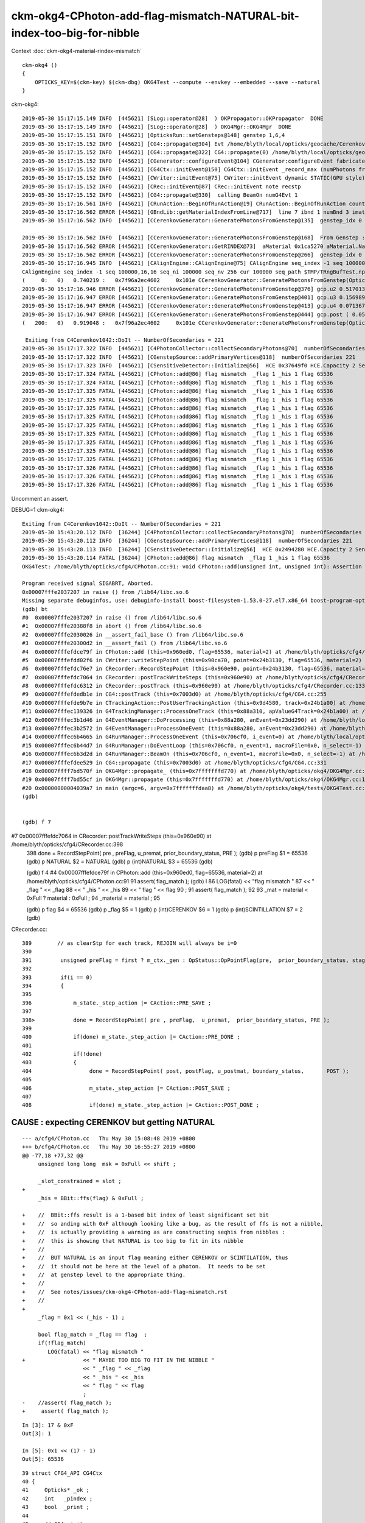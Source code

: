 ckm-okg4-CPhoton-add-flag-mismatch-NATURAL-bit-index-too-big-for-nibble
=========================================================================


Context :doc:`ckm-okg4-material-rindex-mismatch`

::

    ckm-okg4 () 
    { 
        OPTICKS_KEY=$(ckm-key) $(ckm-dbg) OKG4Test --compute --envkey --embedded --save --natural
    }


ckm-okg4::

    2019-05-30 15:17:15.149 INFO  [445621] [SLog::operator@28]  ) OKPropagator::OKPropagator  DONE
    2019-05-30 15:17:15.149 INFO  [445621] [SLog::operator@28]  ) OKG4Mgr::OKG4Mgr  DONE
    2019-05-30 15:17:15.151 INFO  [445621] [OpticksRun::setGensteps@148] genstep 1,6,4
    2019-05-30 15:17:15.152 INFO  [445621] [CG4::propagate@304] Evt /home/blyth/local/opticks/geocache/CerenkovMinimal_World_g4live/g4ok_gltf/27d088654714cda61096045ff5eacc02/1/tmp/blyth/OKG4Test/evt/g4live/natural/-1 20190530_151715 /home/blyth/local/opticks/lib/OKG4Test  genstep 1,6,4 nopstep 0,4,4 photon 221,4,4 source NULL record 221,10,2,4 phosel 221,1,4 recsel 221,10,1,4 sequence 221,1,2 seed 221,1,1 hit 0,4,4
    2019-05-30 15:17:15.152 INFO  [445621] [CG4::propagate@322] CG4::propagate(0) /home/blyth/local/opticks/geocache/CerenkovMinimal_World_g4live/g4ok_gltf/27d088654714cda61096045ff5eacc02/1/tmp/blyth/OKG4Test/evt/g4live/natural/-1
    2019-05-30 15:17:15.152 INFO  [445621] [CGenerator::configureEvent@104] CGenerator:configureEvent fabricated TORCH genstep (STATIC RUNNING) 
    2019-05-30 15:17:15.152 INFO  [445621] [CG4Ctx::initEvent@150] CG4Ctx::initEvent _record_max (numPhotons from genstep summation) 221 photons_per_g4event 0 steps_per_photon 10 typ natural gen 65536 SourceType NATURAL
    2019-05-30 15:17:15.152 INFO  [445621] [CWriter::initEvent@75] CWriter::initEvent dynamic STATIC(GPU style) _record_max 221 _bounce_max  9 _steps_per_photon 10 num_g4event 1
    2019-05-30 15:17:15.152 INFO  [445621] [CRec::initEvent@87] CRec::initEvent note recstp
    2019-05-30 15:17:15.152 INFO  [445621] [CG4::propagate@330]  calling BeamOn numG4Evt 1
    2019-05-30 15:17:16.561 INFO  [445621] [CRunAction::BeginOfRunAction@19] CRunAction::BeginOfRunAction count 1
    2019-05-30 15:17:16.562 ERROR [445621] [GBndLib::getMaterialIndexFromLine@717]  line 7 ibnd 1 numBnd 3 imatsur 3
    2019-05-30 15:17:16.562 INFO  [445621] [CCerenkovGenerator::GeneratePhotonsFromGenstep@135]  genstep_idx 0 num_gs 1 materialLine 7 materialIndex 1      post  0.000   0.000   0.000   0.000 

    2019-05-30 15:17:16.562 INFO  [445621] [CCerenkovGenerator::GeneratePhotonsFromGenstep@168]  From Genstep :  Pmin 1.512e-06 Pmax 2.0664e-05 wavelength_min(nm) 60 wavelength_max(nm) 820 preVelocity 276.074 postVelocity 273.253
    2019-05-30 15:17:16.562 ERROR [445621] [CCerenkovGenerator::GetRINDEX@73]  aMaterial 0x1ca5270 aMaterial.Name Water materialIndex 1 num_material 3 Rindex 0x1c27450 Rindex2 0x1c27450
    2019-05-30 15:17:16.562 ERROR [445621] [CCerenkovGenerator::GeneratePhotonsFromGenstep@266]  genstep_idx 0 fNumPhotons 221 pindex 0
    2019-05-30 15:17:16.945 INFO  [445621] [CAlignEngine::CAlignEngine@75] CAlignEngine seq_index -1 seq 100000,16,16 seq_ni 100000 seq_nv 256 cur 100000 seq_path $TMP/TRngBufTest.npy simstream logpath - recycle_idx 0
    CAlignEngine seq_index -1 seq 100000,16,16 seq_ni 100000 seq_nv 256 cur 100000 seq_path $TMP/TRngBufTest.npy simstream logpath - recycle_idx 0
    (     0:   0)   0.740219 :   0x7f96a2ec4602     0x101e CCerenkovGenerator::GeneratePhotonsFromGenstep(OpticksGenstep const*, unsigned int)
    2019-05-30 15:17:16.946 ERROR [445621] [CCerenkovGenerator::GeneratePhotonsFromGenstep@376] gcp.u2 0.517013 dir ( 0.796318 -0.22456 0.56165 ) pol ( -0.571033 0.027155 0.820478 )
    2019-05-30 15:17:16.947 ERROR [445621] [CCerenkovGenerator::GeneratePhotonsFromGenstep@401] gcp.u3 0.156989
    2019-05-30 15:17:16.947 ERROR [445621] [CCerenkovGenerator::GeneratePhotonsFromGenstep@413] gcp.u4 0.0713675
    2019-05-30 15:17:16.947 ERROR [445621] [CCerenkovGenerator::GeneratePhotonsFromGenstep@444] gcp.post ( 0.053994 -0.010820 -0.002176 : 0.000204)
    (   200:   0)   0.919048 :   0x7f96a2ec4602     0x101e CCerenkovGenerator::GeneratePhotonsFromGenstep(OpticksGenstep const*, unsigned int)

     Exiting from C4Cerenkov1042::DoIt -- NumberOfSecondaries = 221
    2019-05-30 15:17:17.322 INFO  [445621] [C4PhotonCollector::collectSecondaryPhotons@70]  numberOfSecondaries 221
    2019-05-30 15:17:17.322 INFO  [445621] [CGenstepSource::addPrimaryVertices@118]  numberOfSecondaries 221
    2019-05-30 15:17:17.323 INFO  [445621] [CSensitiveDetector::Initialize@56]  HCE 0x37649f0 HCE.Capacity 2 SensitiveDetectorName SD0 collectionName[0] OpHitCollectionA collectionName[1] OpHitCollectionB
    2019-05-30 15:17:17.324 FATAL [445621] [CPhoton::add@86] flag mismatch  _flag 1 _his 1 flag 65536
    2019-05-30 15:17:17.324 FATAL [445621] [CPhoton::add@86] flag mismatch  _flag 1 _his 1 flag 65536
    2019-05-30 15:17:17.325 FATAL [445621] [CPhoton::add@86] flag mismatch  _flag 1 _his 1 flag 65536
    2019-05-30 15:17:17.325 FATAL [445621] [CPhoton::add@86] flag mismatch  _flag 1 _his 1 flag 65536
    2019-05-30 15:17:17.325 FATAL [445621] [CPhoton::add@86] flag mismatch  _flag 1 _his 1 flag 65536
    2019-05-30 15:17:17.325 FATAL [445621] [CPhoton::add@86] flag mismatch  _flag 1 _his 1 flag 65536
    2019-05-30 15:17:17.325 FATAL [445621] [CPhoton::add@86] flag mismatch  _flag 1 _his 1 flag 65536
    2019-05-30 15:17:17.325 FATAL [445621] [CPhoton::add@86] flag mismatch  _flag 1 _his 1 flag 65536
    2019-05-30 15:17:17.325 FATAL [445621] [CPhoton::add@86] flag mismatch  _flag 1 _his 1 flag 65536
    2019-05-30 15:17:17.325 FATAL [445621] [CPhoton::add@86] flag mismatch  _flag 1 _his 1 flag 65536
    2019-05-30 15:17:17.325 FATAL [445621] [CPhoton::add@86] flag mismatch  _flag 1 _his 1 flag 65536
    2019-05-30 15:17:17.326 FATAL [445621] [CPhoton::add@86] flag mismatch  _flag 1 _his 1 flag 65536
    2019-05-30 15:17:17.326 FATAL [445621] [CPhoton::add@86] flag mismatch  _flag 1 _his 1 flag 65536
    2019-05-30 15:17:17.326 FATAL [445621] [CPhoton::add@86] flag mismatch  _flag 1 _his 1 flag 65536


Uncomment an assert.

DEBUG=1 ckm-okg4::

    Exiting from C4Cerenkov1042::DoIt -- NumberOfSecondaries = 221
    2019-05-30 15:43:20.112 INFO  [36244] [C4PhotonCollector::collectSecondaryPhotons@70]  numberOfSecondaries 221
    2019-05-30 15:43:20.112 INFO  [36244] [CGenstepSource::addPrimaryVertices@118]  numberOfSecondaries 221
    2019-05-30 15:43:20.113 INFO  [36244] [CSensitiveDetector::Initialize@56]  HCE 0x2494280 HCE.Capacity 2 SensitiveDetectorName SD0 collectionName[0] OpHitCollectionA collectionName[1] OpHitCollectionB
    2019-05-30 15:43:20.114 FATAL [36244] [CPhoton::add@86] flag mismatch  _flag 1 _his 1 flag 65536
    OKG4Test: /home/blyth/opticks/cfg4/CPhoton.cc:91: void CPhoton::add(unsigned int, unsigned int): Assertion `flag_match' failed.

    Program received signal SIGABRT, Aborted.
    0x00007fffe2037207 in raise () from /lib64/libc.so.6
    Missing separate debuginfos, use: debuginfo-install boost-filesystem-1.53.0-27.el7.x86_64 boost-program-options-1.53.0-27.el7.x86_64 boost-regex-1.53.0-27.el7.x86_64 boost-system-1.53.0-27.el7.x86_64 expat-2.1.0-10.el7_3.x86_64 glfw-3.2.1-2.el7.x86_64 glibc-2.17-260.el7_6.3.x86_64 keyutils-libs-1.5.8-3.el7.x86_64 krb5-libs-1.15.1-37.el7_6.x86_64 libX11-1.6.5-2.el7.x86_64 libXau-1.0.8-2.1.el7.x86_64 libXcursor-1.1.15-1.el7.x86_64 libXext-1.3.3-3.el7.x86_64 libXfixes-5.0.3-1.el7.x86_64 libXinerama-1.1.3-2.1.el7.x86_64 libXrandr-1.5.1-2.el7.x86_64 libXrender-0.9.10-1.el7.x86_64 libXxf86vm-1.1.4-1.el7.x86_64 libcom_err-1.42.9-13.el7.x86_64 libgcc-4.8.5-36.el7_6.1.x86_64 libglvnd-1.0.1-0.8.git5baa1e5.el7.x86_64 libglvnd-glx-1.0.1-0.8.git5baa1e5.el7.x86_64 libicu-50.1.2-17.el7.x86_64 libselinux-2.5-14.1.el7.x86_64 libstdc++-4.8.5-36.el7_6.1.x86_64 libxcb-1.13-1.el7.x86_64 openssl-libs-1.0.2k-16.el7_6.1.x86_64 pcre-8.32-17.el7.x86_64 xerces-c-3.1.1-9.el7.x86_64 zlib-1.2.7-18.el7.x86_64
    (gdb) bt
    #0  0x00007fffe2037207 in raise () from /lib64/libc.so.6
    #1  0x00007fffe20388f8 in abort () from /lib64/libc.so.6
    #2  0x00007fffe2030026 in __assert_fail_base () from /lib64/libc.so.6
    #3  0x00007fffe20300d2 in __assert_fail () from /lib64/libc.so.6
    #4  0x00007fffefdce79f in CPhoton::add (this=0x960ed0, flag=65536, material=2) at /home/blyth/opticks/cfg4/CPhoton.cc:91
    #5  0x00007fffefdd02f6 in CWriter::writeStepPoint (this=0x90ca70, point=0x24b3130, flag=65536, material=2) at /home/blyth/opticks/cfg4/CWriter.cc:121
    #6  0x00007fffefdc76e7 in CRecorder::RecordStepPoint (this=0x960e90, point=0x24b3130, flag=65536, material=2, boundary_status=Ds::Undefined) at /home/blyth/opticks/cfg4/CRecorder.cc:468
    #7  0x00007fffefdc7064 in CRecorder::postTrackWriteSteps (this=0x960e90) at /home/blyth/opticks/cfg4/CRecorder.cc:398
    #8  0x00007fffefdc6312 in CRecorder::postTrack (this=0x960e90) at /home/blyth/opticks/cfg4/CRecorder.cc:133
    #9  0x00007fffefdedb1e in CG4::postTrack (this=0x7003d0) at /home/blyth/opticks/cfg4/CG4.cc:255
    #10 0x00007fffefde9b7e in CTrackingAction::PostUserTrackingAction (this=0x9d4580, track=0x24b1a00) at /home/blyth/opticks/cfg4/CTrackingAction.cc:91
    #11 0x00007fffec139326 in G4TrackingManager::ProcessOneTrack (this=0x88a310, apValueG4Track=0x24b1a00) at /home/blyth/local/opticks/externals/g4/geant4.10.04.p02/source/tracking/src/G4TrackingManager.cc:140
    #12 0x00007fffec3b1d46 in G4EventManager::DoProcessing (this=0x88a280, anEvent=0x23dd290) at /home/blyth/local/opticks/externals/g4/geant4.10.04.p02/source/event/src/G4EventManager.cc:185
    #13 0x00007fffec3b2572 in G4EventManager::ProcessOneEvent (this=0x88a280, anEvent=0x23dd290) at /home/blyth/local/opticks/externals/g4/geant4.10.04.p02/source/event/src/G4EventManager.cc:338
    #14 0x00007fffec6b4665 in G4RunManager::ProcessOneEvent (this=0x706cf0, i_event=0) at /home/blyth/local/opticks/externals/g4/geant4.10.04.p02/source/run/src/G4RunManager.cc:399
    #15 0x00007fffec6b44d7 in G4RunManager::DoEventLoop (this=0x706cf0, n_event=1, macroFile=0x0, n_select=-1) at /home/blyth/local/opticks/externals/g4/geant4.10.04.p02/source/run/src/G4RunManager.cc:367
    #16 0x00007fffec6b3d2d in G4RunManager::BeamOn (this=0x706cf0, n_event=1, macroFile=0x0, n_select=-1) at /home/blyth/local/opticks/externals/g4/geant4.10.04.p02/source/run/src/G4RunManager.cc:273
    #17 0x00007fffefdee529 in CG4::propagate (this=0x7003d0) at /home/blyth/opticks/cfg4/CG4.cc:331
    #18 0x00007ffff7bd570f in OKG4Mgr::propagate_ (this=0x7fffffffd770) at /home/blyth/opticks/okg4/OKG4Mgr.cc:177
    #19 0x00007ffff7bd55cf in OKG4Mgr::propagate (this=0x7fffffffd770) at /home/blyth/opticks/okg4/OKG4Mgr.cc:117
    #20 0x00000000004039a7 in main (argc=6, argv=0x7fffffffdaa8) at /home/blyth/opticks/okg4/tests/OKG4Test.cc:9
    (gdb) 


    (gdb) f 7
#7  0x00007fffefdc7064 in CRecorder::postTrackWriteSteps (this=0x960e90) at /home/blyth/opticks/cfg4/CRecorder.cc:398
    398             done = RecordStepPoint( pre , preFlag,  u_premat,  prior_boundary_status, PRE );   
    (gdb) p preFlag
    $1 = 65536
    (gdb) p NATURAL
    $2 = NATURAL
    (gdb) p (int)NATURAL
    $3 = 65536
    (gdb) 


    (gdb) f 4
    #4  0x00007fffefdce79f in CPhoton::add (this=0x960ed0, flag=65536, material=2) at /home/blyth/opticks/cfg4/CPhoton.cc:91
    91       assert( flag_match ); 
    (gdb) l
    86         LOG(fatal) << "flag mismatch "
    87                    << " _flag " << _flag 
    88                    << " _his " << _his 
    89                    << " flag " << flag 
    90                    ; 
    91       assert( flag_match ); 
    92  
    93      _mat = material < 0xFull ? material : 0xFull ; 
    94      _material = material ; 
    95  


    (gdb) p flag
    $4 = 65536
    (gdb) p _flag 
    $5 = 1
    (gdb) p (int)CERENKOV
    $6 = 1
    (gdb) p (int)SCINTILLATION
    $7 = 2
    (gdb) 



CRecorder.cc::

    389        // as clearStp for each track, REJOIN will always be i=0
    390 
    391         unsigned preFlag = first ? m_ctx._gen : OpStatus::OpPointFlag(pre,  prior_boundary_status, stage) ;
    392 
    393         if(i == 0)
    394         {
    395 
    396             m_state._step_action |= CAction::PRE_SAVE ;
    397 
    398>            done = RecordStepPoint( pre , preFlag,  u_premat,  prior_boundary_status, PRE );
    399 
    400             if(done) m_state._step_action |= CAction::PRE_DONE ;
    401 
    402             if(!done)
    403             {
    404                  done = RecordStepPoint( post, postFlag, u_postmat, boundary_status,       POST );
    405 
    406                  m_state._step_action |= CAction::POST_SAVE ;
    407 
    408                  if(done) m_state._step_action |= CAction::POST_DONE ;





CAUSE : expecting CERENKOV but getting NATURAL 
---------------------------------------------------

:: 

    --- a/cfg4/CPhoton.cc   Thu May 30 15:08:48 2019 +0800
    +++ b/cfg4/CPhoton.cc   Thu May 30 16:55:27 2019 +0800
    @@ -77,18 +77,32 @@
         unsigned long long  msk = 0xFull << shift ; 
     
         _slot_constrained = slot ; 
    +
         _his = BBit::ffs(flag) & 0xFull ; 
     
    +    //  BBit::ffs result is a 1-based bit index of least significant set bit 
    +    //  so anding with 0xF although looking like a bug, as the result of ffs is not a nibble, 
    +    //  is actually providing a warning as are constructing seqhis from nibbles : 
    +    //  this is showing that NATURAL is too big to fit in its nibble   
    +    //
    +    //  BUT NATURAL is an input flag meaning either CERENKOV or SCINTILATION, thus
    +    //  it should not be here at the level of a photon.  It needs to be set 
    +    //  at genstep level to the appropriate thing. 
    +    //
    +    //  See notes/issues/ckm-okg4-CPhoton-add-flag-mismatch.rst
    +    //
    +
         _flag = 0x1 << (_his - 1) ; 
     
         bool flag_match = _flag == flag  ; 
         if(!flag_match)
            LOG(fatal) << "flag mismatch "
    +                  << " MAYBE TOO BIG TO FIT IN THE NIBBLE " 
                       << " _flag " << _flag 
                       << " _his " << _his 
                       << " flag " << flag 
                       ; 
    -    //assert( flag_match ); 
    +     assert( flag_match ); 



::

    In [3]: 17 & 0xF
    Out[3]: 1

    In [5]: 0x1 << (17 - 1) 
    Out[5]: 65536


::

     39 struct CFG4_API CG4Ctx
     40 {
     41     Opticks* _ok ;
     42     int   _pindex ;
     43     bool  _print ;
     44 
     45     // CG4::init
     46     bool _dbgrec ;
     47     bool _dbgseq ;
     48     bool _dbgzero ;
     49 
     50     // CG4::initEvent
     51     int  _photons_per_g4event ;
     52     unsigned  _steps_per_photon  ;
     53     unsigned  _gen  ;
     54     unsigned  _record_max ;
     55     unsigned  _bounce_max ;
     56 


::

    286 void CG4::initEvent(OpticksEvent* evt)
    287 {
    288     m_generator->configureEvent(evt);
    289 
    290     m_ctx.initEvent(evt);
    291 
    292     m_recorder->initEvent(evt);
    293 
    294     NPY<float>* nopstep = evt->getNopstepData();
    295     if(!nopstep) LOG(fatal) << " nopstep NULL " << " evt " << evt->getShapeString() ;
    296     assert(nopstep);
    297     m_steprec->initEvent(nopstep);
    298 }

::

    139 void CG4Ctx::initEvent(const OpticksEvent* evt)
    140 {
    141     _ok_event_init = true ;
    142     _photons_per_g4event = evt->getNumPhotonsPerG4Event() ;
    143     _steps_per_photon = evt->getMaxRec() ;
    144     _record_max = evt->getNumPhotons();   // from the genstep summation
    145     _bounce_max = evt->getBounceMax();
    146 
    147     const char* typ = evt->getTyp();
    148     _gen = OpticksFlags::SourceCode(typ);
    149 
    150     LOG(info) << "CG4Ctx::initEvent"
    151               << " _record_max (numPhotons from genstep summation) " << _record_max
    152               << " photons_per_g4event " << _photons_per_g4event
    153               << " steps_per_photon " << _steps_per_photon
    154               << " typ " << typ
    155               << " gen " << _gen
    156               << " SourceType " << OpticksFlags::SourceType(_gen)
    157               ;
    158 
    159     assert( _gen == TORCH || _gen == G4GUN || _gen == NATURAL );  // what is needed to add NATURAL ?
    160 }


* should not be natural instead : CERENKOV || SCINTILLATION 



Perhaps just switch FABRICATED and NATURAL ? 16 is also too large too (ffs is 1-based) and do not want to have zero 
(an empty nibble) meaning something other than empty::

    blyth@localhost optickscore]$ cat OpticksPhoton.h
    #pragma once

    enum
    {
        CERENKOV          = 0x1 <<  0,    
        SCINTILLATION     = 0x1 <<  1,    
        MISS              = 0x1 <<  2,
        BULK_ABSORB       = 0x1 <<  3,
        BULK_REEMIT       = 0x1 <<  4,
        BULK_SCATTER      = 0x1 <<  5,
        SURFACE_DETECT    = 0x1 <<  6,
        SURFACE_ABSORB    = 0x1 <<  7,
        SURFACE_DREFLECT  = 0x1 <<  8,
        SURFACE_SREFLECT  = 0x1 <<  9,
        BOUNDARY_REFLECT  = 0x1 << 10,
        BOUNDARY_TRANSMIT = 0x1 << 11,
        TORCH             = 0x1 << 12,
        NAN_ABORT         = 0x1 << 13,
        G4GUN             = 0x1 << 14,
        FABRICATED        = 0x1 << 15,
        NATURAL           = 0x1 << 16,
        MACHINERY         = 0x1 << 17,
        EMITSOURCE        = 0x1 << 18,
        PRIMARYSOURCE     = 0x1 << 19,
        GENSTEPSOURCE     = 0x1 << 20
    }; 

    //  only ffs 0-15 make it into the record so debug flags only beyond 15 





Multiple genstep of different types per event ?
----------------------------------------------------

* hmm multiple types of genstep per OpticksEvent ?

  * the types of genstep per G4Event is the relevant thing, as CFG4 is all about 
    recording the Geant4 propagation following in the exact same format as Opticks GPU propagation does 


::

     36 CGenstepSource::CGenstepSource(Opticks* ok, NPY<float>* gs)
     37     :  
     38     CSource(ok),
     39     m_gs(new OpticksGenstep(gs)),
     40     m_num_genstep(m_gs->getNumGensteps()),
     41     m_num_genstep_per_g4event(1),
     42     m_tranche(new STranche(m_num_genstep,m_num_genstep_per_g4event)),
     43     m_idx(0),
     44     m_generate_count(0),
     45     m_photon_collector(new C4PhotonCollector)
     46 {   
     47     init();
     48 }      




